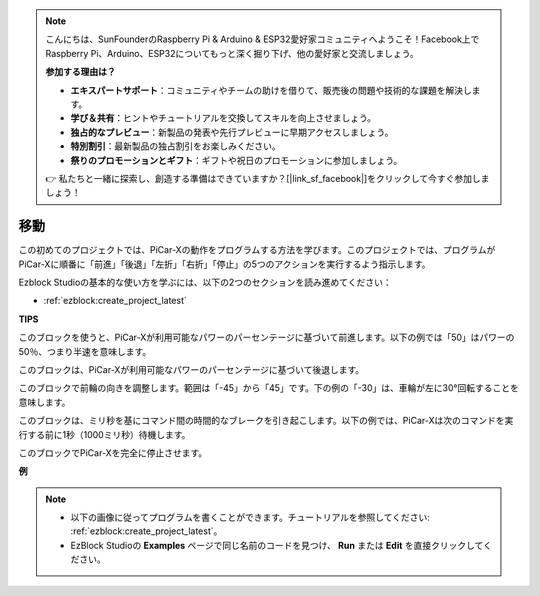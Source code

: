 .. note::

    こんにちは、SunFounderのRaspberry Pi & Arduino & ESP32愛好家コミュニティへようこそ！Facebook上でRaspberry Pi、Arduino、ESP32についてもっと深く掘り下げ、他の愛好家と交流しましょう。

    **参加する理由は？**

    - **エキスパートサポート**：コミュニティやチームの助けを借りて、販売後の問題や技術的な課題を解決します。
    - **学び＆共有**：ヒントやチュートリアルを交換してスキルを向上させましょう。
    - **独占的なプレビュー**：新製品の発表や先行プレビューに早期アクセスしましょう。
    - **特別割引**：最新製品の独占割引をお楽しみください。
    - **祭りのプロモーションとギフト**：ギフトや祝日のプロモーションに参加しましょう。

    👉 私たちと一緒に探索し、創造する準備はできていますか？[|link_sf_facebook|]をクリックして今すぐ参加しましょう！

移動
============

この初めてのプロジェクトでは、PiCar-Xの動作をプログラムする方法を学びます。このプロジェクトでは、プログラムがPiCar-Xに順番に「前進」「後退」「左折」「右折」「停止」の5つのアクションを実行するよう指示します。

Ezblock Studioの基本的な使い方を学ぶには、以下の2つのセクションを読み進めてください：

* :ref:`ezblock:create_project_latest`

.. image:: img/move.png

**TIPS**

.. image:: img/sp210512_113300.png

このブロックを使うと、PiCar-Xが利用可能なパワーのパーセンテージに基づいて前進します。以下の例では「50」はパワーの50％、つまり半速を意味します。

.. image:: img/sp210512_113418.png

このブロックは、PiCar-Xが利用可能なパワーのパーセンテージに基づいて後退します。

.. image:: img/sp210512_113514.png

このブロックで前輪の向きを調整します。範囲は「-45」から「45」です。下の例の「-30」は、車輪が左に30°回転することを意味します。

.. image:: img/BLK_Basic_delay.png
    :width: 200

このブロックは、ミリ秒を基にコマンド間の時間的なブレークを引き起こします。以下の例では、PiCar-Xは次のコマンドを実行する前に1秒（1000ミリ秒）待機します。

.. image:: img/sp210512_113550.png

このブロックでPiCar-Xを完全に停止させます。

**例**

.. note::

    * 以下の画像に従ってプログラムを書くことができます。チュートリアルを参照してください: :ref:`ezblock:create_project_latest`。
    * EzBlock Studioの **Examples** ページで同じ名前のコードを見つけ、 **Run** または **Edit** を直接クリックしてください。

.. image:: img/sp210512_113827.png
